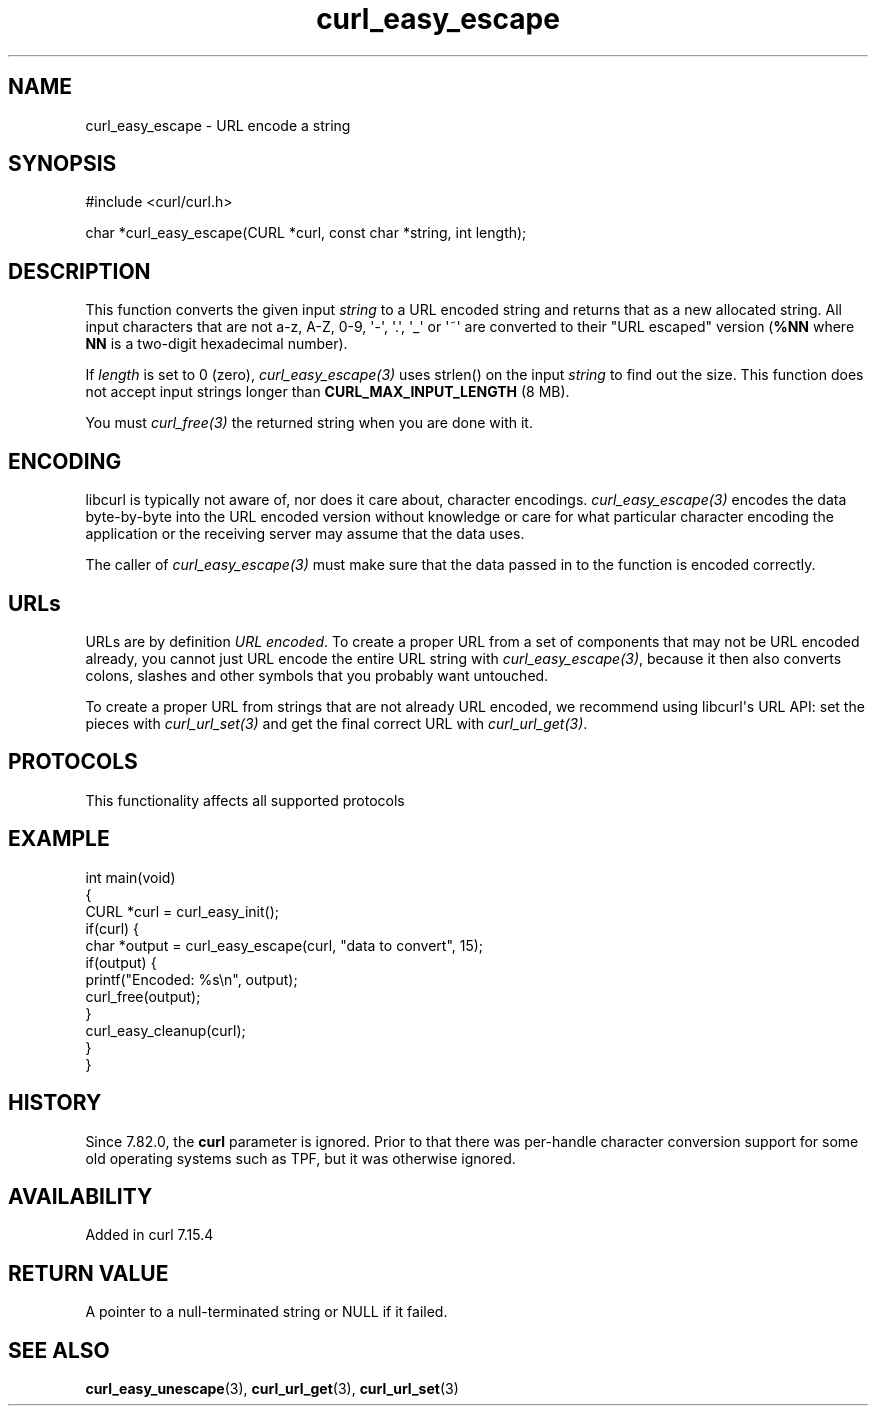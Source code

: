 .\" generated by cd2nroff 0.1 from curl_easy_escape.md
.TH curl_easy_escape 3 "2025-08-18" libcurl
.SH NAME
curl_easy_escape \- URL encode a string
.SH SYNOPSIS
.nf
#include <curl/curl.h>

char *curl_easy_escape(CURL *curl, const char *string, int length);
.fi
.SH DESCRIPTION
This function converts the given input \fIstring\fP to a URL encoded string and
returns that as a new allocated string. All input characters that are not a\-z,
A\-Z, 0\-9, \(aq\-\(aq, \(aq.\(aq, \(aq_\(aq or \(aq~\(aq are converted to their "URL escaped" version
(\fB%NN\fP where \fBNN\fP is a two\-digit hexadecimal number).

If \fIlength\fP is set to 0 (zero), \fIcurl_easy_escape(3)\fP uses strlen() on the input
\fIstring\fP to find out the size. This function does not accept input strings
longer than \fBCURL_MAX_INPUT_LENGTH\fP (8 MB).

You must \fIcurl_free(3)\fP the returned string when you are done with it.
.SH ENCODING
libcurl is typically not aware of, nor does it care about, character
encodings. \fIcurl_easy_escape(3)\fP encodes the data byte\-by\-byte into the
URL encoded version without knowledge or care for what particular character
encoding the application or the receiving server may assume that the data
uses.

The caller of \fIcurl_easy_escape(3)\fP must make sure that the data passed in
to the function is encoded correctly.
.SH URLs
URLs are by definition \fIURL encoded\fP. To create a proper URL from a set of
components that may not be URL encoded already, you cannot just URL encode the
entire URL string with \fIcurl_easy_escape(3)\fP, because it then also converts
colons, slashes and other symbols that you probably want untouched.

To create a proper URL from strings that are not already URL encoded, we
recommend using libcurl\(aqs URL API: set the pieces with \fIcurl_url_set(3)\fP and get
the final correct URL with \fIcurl_url_get(3)\fP.
.SH PROTOCOLS
This functionality affects all supported protocols
.SH EXAMPLE
.nf
int main(void)
{
  CURL *curl = curl_easy_init();
  if(curl) {
    char *output = curl_easy_escape(curl, "data to convert", 15);
    if(output) {
      printf("Encoded: %s\\n", output);
      curl_free(output);
    }
    curl_easy_cleanup(curl);
  }
}
.fi
.SH HISTORY
Since 7.82.0, the \fBcurl\fP parameter is ignored. Prior to that there was
per\-handle character conversion support for some old operating systems such as
TPF, but it was otherwise ignored.
.SH AVAILABILITY
Added in curl 7.15.4
.SH RETURN VALUE
A pointer to a null\-terminated string or NULL if it failed.
.SH SEE ALSO
.BR curl_easy_unescape (3),
.BR curl_url_get (3),
.BR curl_url_set (3)
